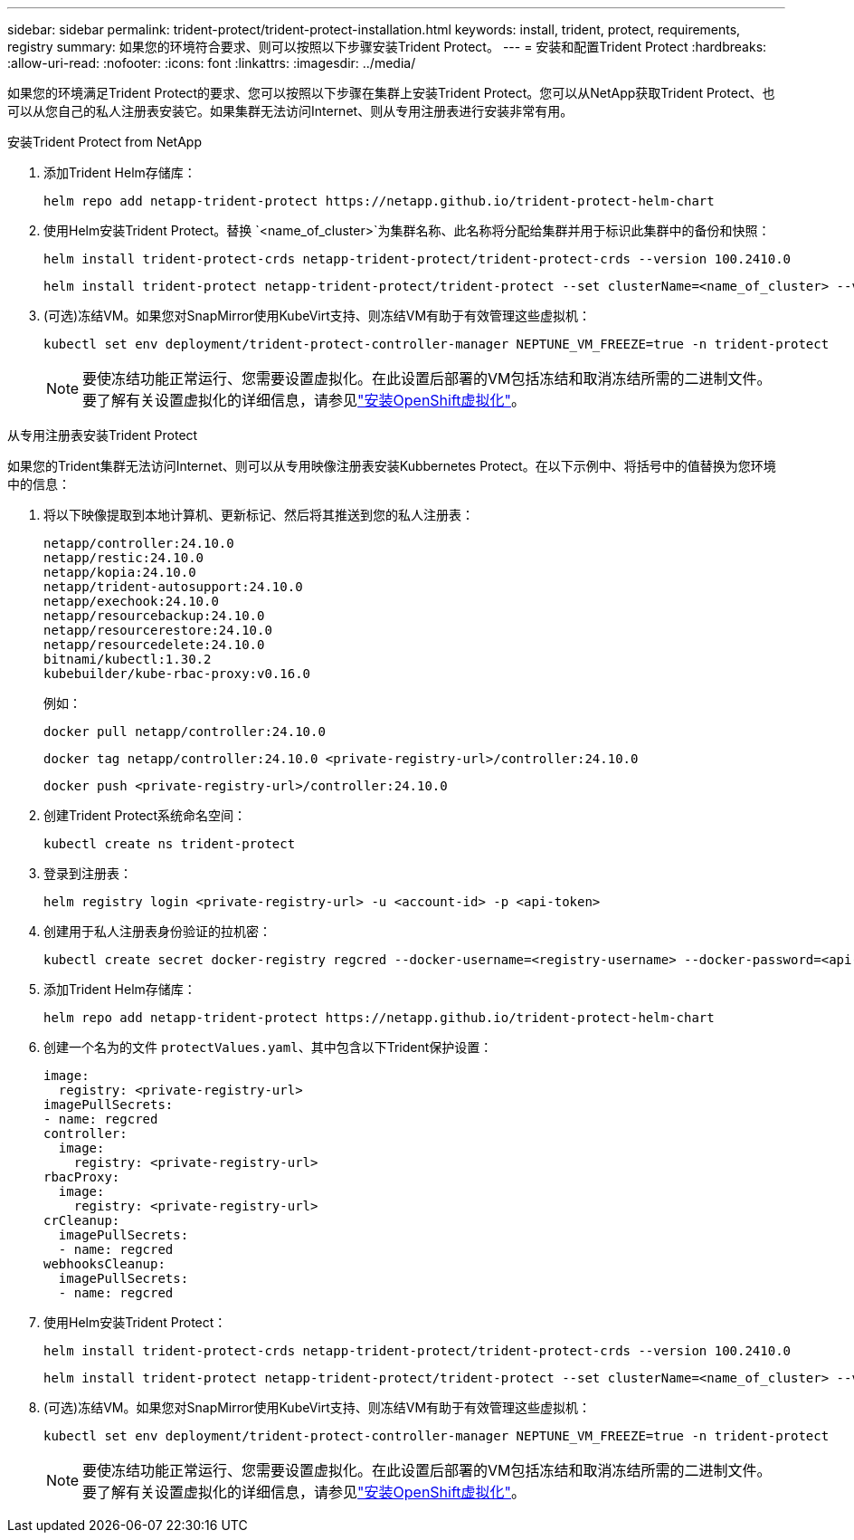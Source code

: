 ---
sidebar: sidebar 
permalink: trident-protect/trident-protect-installation.html 
keywords: install, trident, protect, requirements, registry 
summary: 如果您的环境符合要求、则可以按照以下步骤安装Trident Protect。 
---
= 安装和配置Trident Protect
:hardbreaks:
:allow-uri-read: 
:nofooter: 
:icons: font
:linkattrs: 
:imagesdir: ../media/


[role="lead"]
如果您的环境满足Trident Protect的要求、您可以按照以下步骤在集群上安装Trident Protect。您可以从NetApp获取Trident Protect、也可以从您自己的私人注册表安装它。如果集群无法访问Internet、则从专用注册表进行安装非常有用。

[role="tabbed-block"]
====
.安装Trident Protect from NetApp
--
. 添加Trident Helm存储库：
+
[source, console]
----
helm repo add netapp-trident-protect https://netapp.github.io/trident-protect-helm-chart
----
. 使用Helm安装Trident Protect。替换 `<name_of_cluster>`为集群名称、此名称将分配给集群并用于标识此集群中的备份和快照：
+
[source, console]
----
helm install trident-protect-crds netapp-trident-protect/trident-protect-crds --version 100.2410.0
----
+
[source, console]
----
helm install trident-protect netapp-trident-protect/trident-protect --set clusterName=<name_of_cluster> --version 100.2410.0 --create-namespace --namespace trident-protect
----
. (可选)冻结VM。如果您对SnapMirror使用KubeVirt支持、则冻结VM有助于有效管理这些虚拟机：
+
[source, console]
----
kubectl set env deployment/trident-protect-controller-manager NEPTUNE_VM_FREEZE=true -n trident-protect
----
+

NOTE: 要使冻结功能正常运行、您需要设置虚拟化。在此设置后部署的VM包括冻结和取消冻结所需的二进制文件。要了解有关设置虚拟化的详细信息，请参见link:https://docs.openshift.com/container-platform/4.16/virt/install/installing-virt.html["安装OpenShift虚拟化"^]。



--
.从专用注册表安装Trident Protect
--
如果您的Trident集群无法访问Internet、则可以从专用映像注册表安装Kubbernetes Protect。在以下示例中、将括号中的值替换为您环境中的信息：

. 将以下映像提取到本地计算机、更新标记、然后将其推送到您的私人注册表：
+
[source, console]
----
netapp/controller:24.10.0
netapp/restic:24.10.0
netapp/kopia:24.10.0
netapp/trident-autosupport:24.10.0
netapp/exechook:24.10.0
netapp/resourcebackup:24.10.0
netapp/resourcerestore:24.10.0
netapp/resourcedelete:24.10.0
bitnami/kubectl:1.30.2
kubebuilder/kube-rbac-proxy:v0.16.0
----
+
例如：

+
[source, console]
----
docker pull netapp/controller:24.10.0
----
+
[source, console]
----
docker tag netapp/controller:24.10.0 <private-registry-url>/controller:24.10.0
----
+
[source, console]
----
docker push <private-registry-url>/controller:24.10.0
----
. 创建Trident Protect系统命名空间：
+
[source, console]
----
kubectl create ns trident-protect
----
. 登录到注册表：
+
[source, console]
----
helm registry login <private-registry-url> -u <account-id> -p <api-token>
----
. 创建用于私人注册表身份验证的拉机密：
+
[source, console]
----
kubectl create secret docker-registry regcred --docker-username=<registry-username> --docker-password=<api-token> -n trident-protect --docker-server=<private-registry-url>
----
. 添加Trident Helm存储库：
+
[source, console]
----
helm repo add netapp-trident-protect https://netapp.github.io/trident-protect-helm-chart
----
. 创建一个名为的文件 `protectValues.yaml`、其中包含以下Trident保护设置：
+
[source, yaml]
----
image:
  registry: <private-registry-url>
imagePullSecrets:
- name: regcred
controller:
  image:
    registry: <private-registry-url>
rbacProxy:
  image:
    registry: <private-registry-url>
crCleanup:
  imagePullSecrets:
  - name: regcred
webhooksCleanup:
  imagePullSecrets:
  - name: regcred
----
. 使用Helm安装Trident Protect：
+
[source, console]
----
helm install trident-protect-crds netapp-trident-protect/trident-protect-crds --version 100.2410.0
----
+
[source, console]
----
helm install trident-protect netapp-trident-protect/trident-protect --set clusterName=<name_of_cluster> --version 100.2410.0 --create-namespace --namespace trident-protect -f protectValues.yaml
----
. (可选)冻结VM。如果您对SnapMirror使用KubeVirt支持、则冻结VM有助于有效管理这些虚拟机：
+
[source, console]
----
kubectl set env deployment/trident-protect-controller-manager NEPTUNE_VM_FREEZE=true -n trident-protect
----
+

NOTE: 要使冻结功能正常运行、您需要设置虚拟化。在此设置后部署的VM包括冻结和取消冻结所需的二进制文件。要了解有关设置虚拟化的详细信息，请参见link:https://docs.openshift.com/container-platform/4.16/virt/install/installing-virt.html["安装OpenShift虚拟化"^]。



--
====